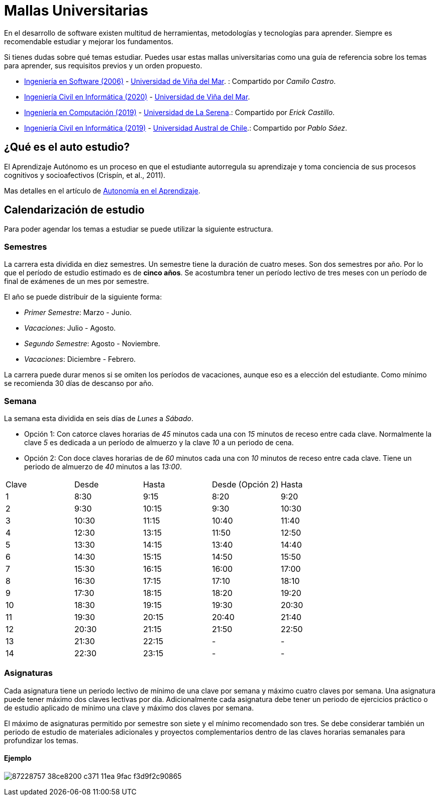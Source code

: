 :ext-relative:

# Mallas Universitarias

En el desarrollo de software existen multitud de herramientas, metodologías y tecnologías para aprender. Siempre es recomendable estudiar y mejorar los fundamentos.

Si tienes dudas sobre qué temas estudiar. Puedes usar estas mallas universitarias como una guía de referencia sobre los temas para aprender, sus requisitos previos y un orden propuesto.

- link:uvm-software-2006.pdf{ext-relative}[Ingeniería en Software (2006)] - https://www.uvm.cl[Universidad de Viña del Mar]. : Compartido por _Camilo Castro_.

- link:uvm-ingenieria-civil-informatica-2020.pdf{ext-relative}[Ingeniería Civil en Informática (2020)] - https://www.uvm.cl[Universidad de Viña del Mar].

- link:userena-computacion-2019.pdf{ext-relative}[Ingeniería en Computación (2019)] - http://www.userena.cl/[Universidad de La Serena].: Compartido por _Erick Castillo_.

- link:uach-ingenieria-civil-informatica-2019.pdf{ext-relative}[Ingeniería Civil en Informática (2019)] - http://www.uach.cl/[Universidad Austral de Chile].: Compartido por _Pablo Sáez_.

## ¿Qué es el auto estudio?

El Aprendizaje Autónomo es un proceso en que el estudiante autorregula su aprendizaje y toma conciencia de sus procesos cognitivos y socioafectivos (Crispín, et al., 2011). 

Mas detalles en el artículo de http://abierta.pucv.cl/wordpress/index.php/2018/04/13/autonomia-en-el-aprendizaje/[Autonomía en el Aprendizaje].

## Calendarización de estudio

Para poder agendar los temas a estudiar se puede utilizar la siguiente estructura.

### Semestres

La carrera esta dividida en diez semestres. Un semestre tiene la duración de cuatro meses. Son dos semestres por año. Por lo que el período de estudio estimado es de *cinco años*. Se acostumbra tener un período lectivo de tres meses con un período de final de exámenes de un mes por semestre.

El año se puede distribuir de la siguiente forma:

- _Primer Semestre_: Marzo - Junio.
- _Vacaciones_: Julio - Agosto.
- _Segundo Semestre_: Agosto - Noviembre.
- _Vacaciones_: Diciembre - Febrero.

La carrera puede durar menos si se omiten los períodos de vacaciones, aunque eso es a elección del estudiante. Como mínimo se recomienda 30 días de descanso por año.

### Semana

La semana esta dividida en seis días de _Lunes_ a _Sábado_. 

- Opción 1: Con catorce claves horarias de _45_ minutos cada una con _15_ minutos de receso entre cada clave. Normalmente la clave _5_ es dedicada a un período de almuerzo y la clave _10_ a un periodo de cena.

- Opción 2: Con doce claves horarias de de _60_ minutos cada una con _10_ minutos de receso entre cada clave. Tiene un periodo de almuerzo de _40_ minutos a las _13:00_.


[width="100%"]
|====
| Clave | Desde | Hasta | Desde (Opción 2) | Hasta
| 1  | 8:30  | 9:15    | 8:20  | 9:20
| 2  | 9:30  | 10:15   | 9:30  | 10:30
| 3  | 10:30 | 11:15   | 10:40 | 11:40
| 4  | 12:30 | 13:15   | 11:50 | 12:50
| 5  | 13:30 | 14:15   | 13:40 | 14:40
| 6  | 14:30 | 15:15   | 14:50 | 15:50
| 7  | 15:30 | 16:15   | 16:00 | 17:00
| 8  | 16:30 | 17:15   | 17:10 | 18:10
| 9  | 17:30 | 18:15   | 18:20 | 19:20
| 10 | 18:30 | 19:15   | 19:30 | 20:30
| 11 | 19:30 | 20:15   | 20:40 | 21:40
| 12 | 20:30 | 21:15   | 21:50 | 22:50
| 13 | 21:30 | 22:15   |   -   | -
| 14 | 22:30 | 23:15   |   -   | -
|====

### Asignaturas

Cada asignatura tiene un periodo lectivo de mínimo de una clave por semana y máximo cuatro claves por semana. Una asignatura puede tener máximo dos claves lectivas por día. Adicionalmente cada asignatura debe tener un periodo de ejercicios práctico o de estudio aplicado de mínimo una clave y máximo dos claves por semana.

El máximo de asignaturas permitido por semestre son siete y el mínimo recomendado son tres. Se debe considerar también un periodo de estudio de materiales adicionales y proyectos complementarios dentro de las claves horarias semanales para profundizar los temas.

#### Ejemplo

image:https://user-images.githubusercontent.com/292738/87228757-38ce8200-c371-11ea-9fac-f3d9f2c90865.png[]
